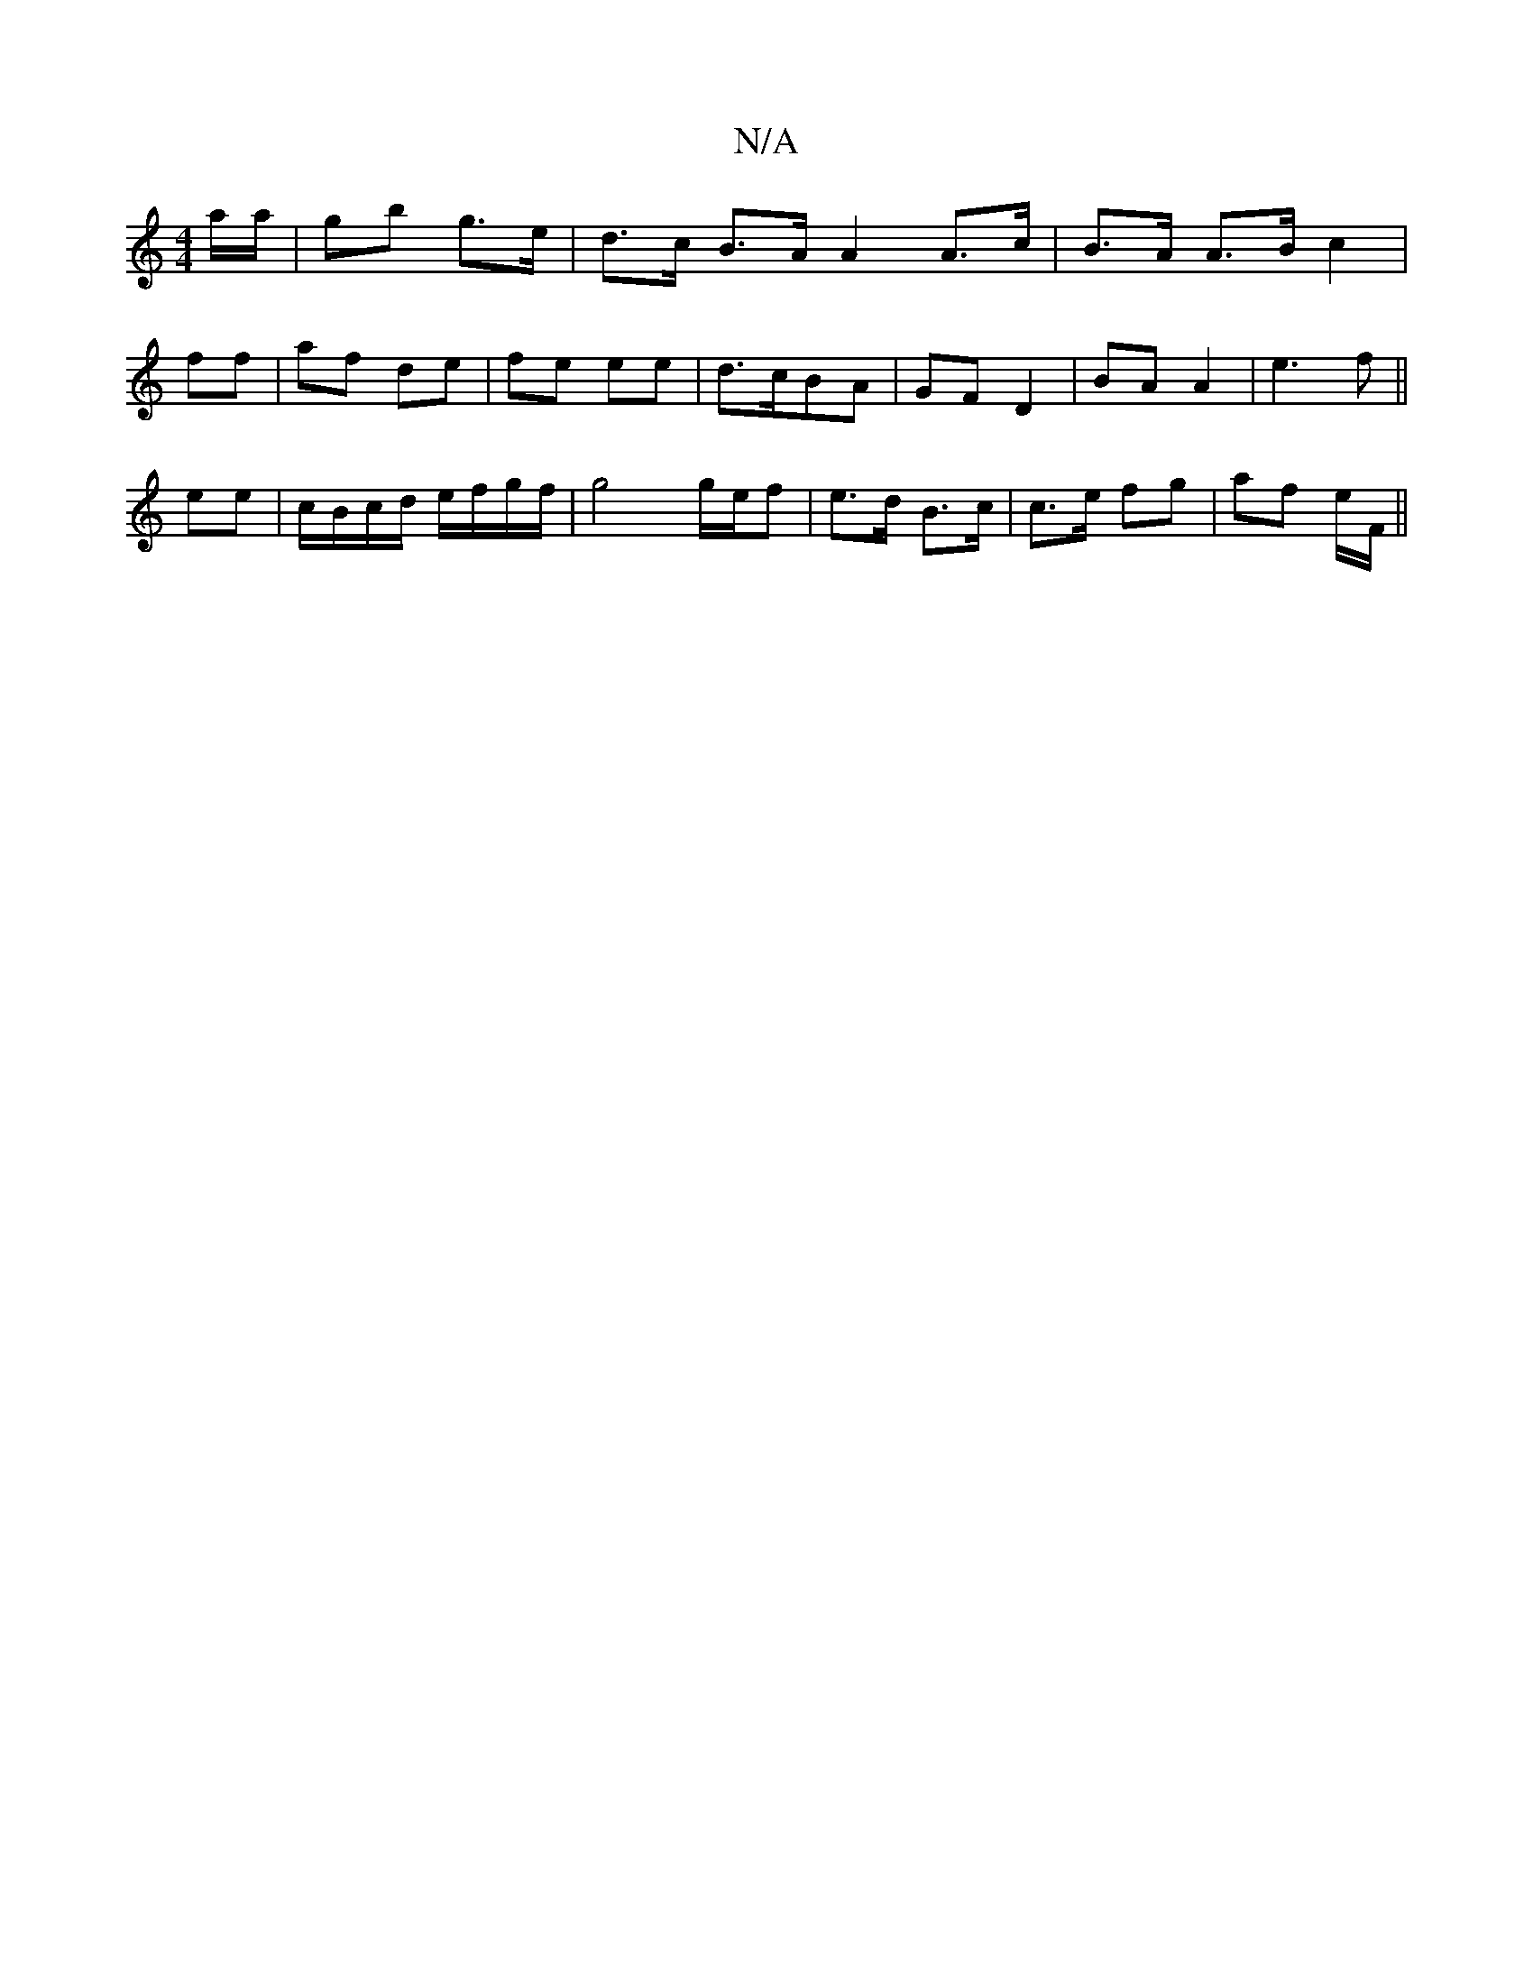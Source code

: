 X:1
T:N/A
M:4/4
R:N/A
K:Cmajor
a/a/ | gb g>e | d>c B>A A2 A>c|B>A A>B c2 |
ff | af de | fe ee | d>cBA | GF D2 | BA A2|e3f||
ee|c/B/c/d/ e/f/g/f/ | g4 g/e/f | e>d B>c |c>e fg | af e/F/ ||

g/f/ |:db ^c/B/A G2 |
G3 F A2 | dc B>A |
G2